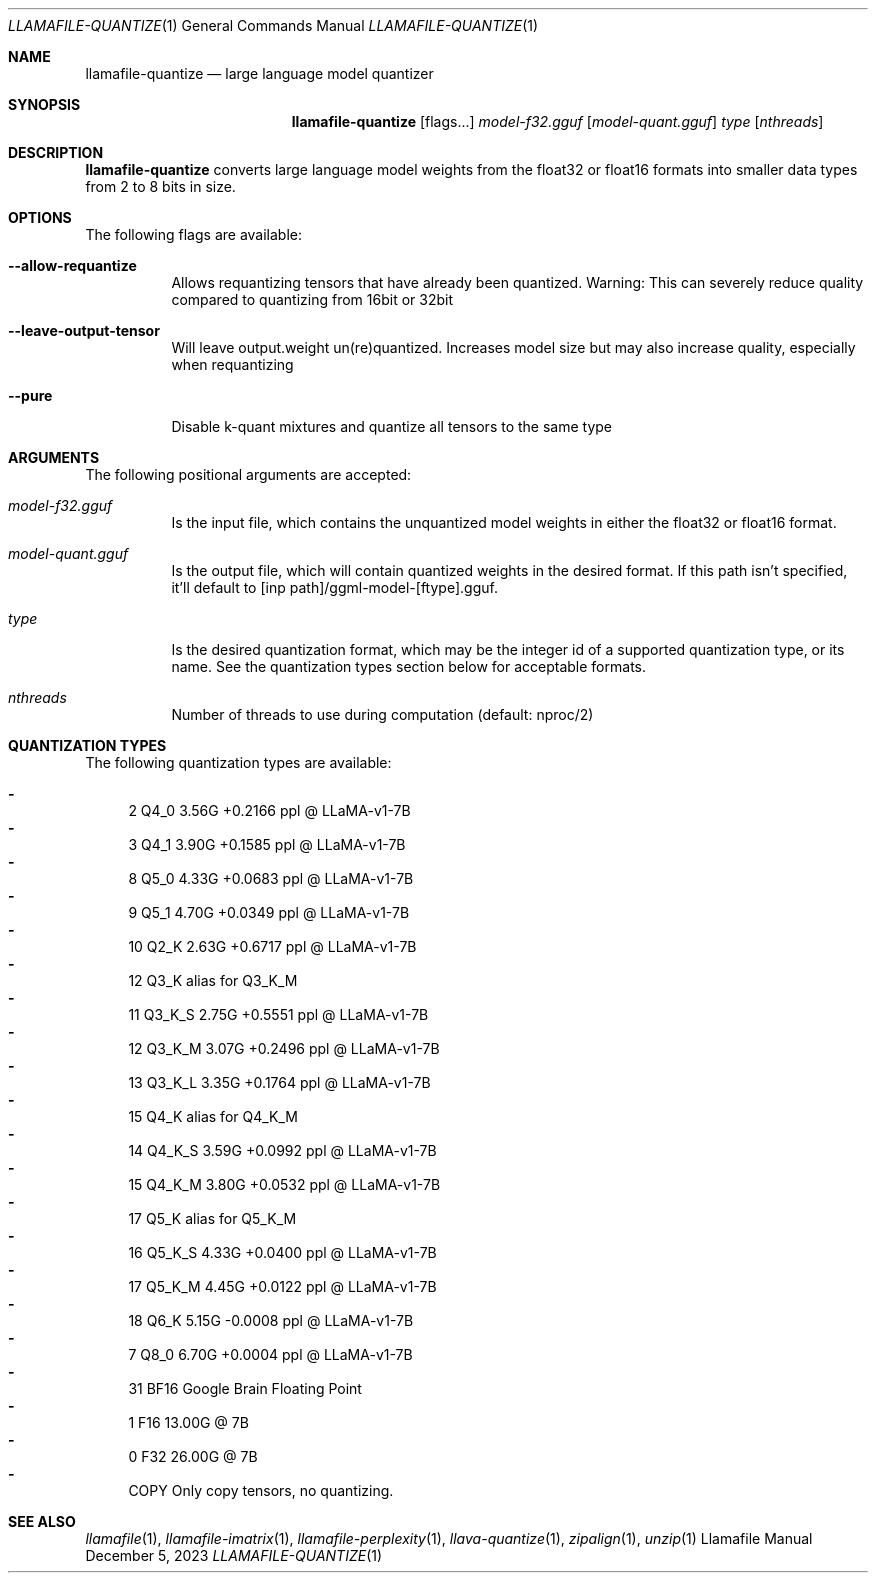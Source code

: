 .Dd December 5, 2023
.Dt LLAMAFILE-QUANTIZE 1
.Os Llamafile Manual
.Sh NAME
.Nm llamafile-quantize
.Nd large language model quantizer
.Sh SYNOPSIS
.Nm
.Op flags...
.Ar model-f32.gguf
.Op Ar model-quant.gguf
.Ar type
.Op Ar nthreads
.Sh DESCRIPTION
.Nm
converts large language model weights from the float32 or float16
formats into smaller data types from 2 to 8 bits in size.
.Sh OPTIONS
The following flags are available:
.Bl -tag -width indent
.It Fl Fl allow-requantize
Allows requantizing tensors that have already been quantized. Warning: This can severely reduce quality compared to quantizing from 16bit or 32bit
.It Fl Fl leave-output-tensor
Will leave output.weight un(re)quantized. Increases model size but may also increase quality, especially when requantizing
.It Fl Fl pure
Disable k-quant mixtures and quantize all tensors to the same type
.El
.Sh ARGUMENTS
The following positional arguments are accepted:
.Bl -tag -width indent
.It Ev Ar model-f32.gguf
Is the input file, which contains the unquantized model weights in either the float32 or float16 format.
.It Ev Ar model-quant.gguf
Is the output file, which will contain quantized weights in the desired format. If this path isn't specified, it'll default to [inp path]/ggml-model-[ftype].gguf.
.It Ev Ar type
Is the desired quantization format, which may be the integer id of a supported quantization type, or its name. See the quantization types section below for acceptable formats.
.It Ev Ar nthreads
Number of threads to use during computation (default: nproc/2)
.El
.Sh QUANTIZATION TYPES
The following quantization types are available:
.Pp
.Bl -dash -compact
.It
   2 Q4_0   3.56G +0.2166 ppl @ LLaMA-v1-7B
.It
   3 Q4_1   3.90G +0.1585 ppl @ LLaMA-v1-7B
.It
   8 Q5_0   4.33G +0.0683 ppl @ LLaMA-v1-7B
.It
   9 Q5_1   4.70G +0.0349 ppl @ LLaMA-v1-7B
.It
  10 Q2_K   2.63G +0.6717 ppl @ LLaMA-v1-7B
.It
  12 Q3_K   alias for Q3_K_M
.It
  11 Q3_K_S 2.75G +0.5551 ppl @ LLaMA-v1-7B
.It
  12 Q3_K_M 3.07G +0.2496 ppl @ LLaMA-v1-7B
.It
  13 Q3_K_L 3.35G +0.1764 ppl @ LLaMA-v1-7B
.It
  15 Q4_K   alias for Q4_K_M
.It
  14 Q4_K_S 3.59G +0.0992 ppl @ LLaMA-v1-7B
.It
  15 Q4_K_M 3.80G +0.0532 ppl @ LLaMA-v1-7B
.It
  17 Q5_K   alias for Q5_K_M
.It
  16 Q5_K_S 4.33G +0.0400 ppl @ LLaMA-v1-7B
.It
  17 Q5_K_M 4.45G +0.0122 ppl @ LLaMA-v1-7B
.It
  18 Q6_K   5.15G -0.0008 ppl @ LLaMA-v1-7B
.It
   7 Q8_0   6.70G +0.0004 ppl @ LLaMA-v1-7B
.It
  31 BF16   Google Brain Floating Point
.It
   1 F16    13.00G @ 7B
.It
   0 F32    26.00G @ 7B
.It
COPY Only copy tensors, no quantizing.
.El
.Sh SEE ALSO
.Xr llamafile 1 ,
.Xr llamafile-imatrix 1 ,
.Xr llamafile-perplexity 1 ,
.Xr llava-quantize 1 ,
.Xr zipalign 1 ,
.Xr unzip 1
